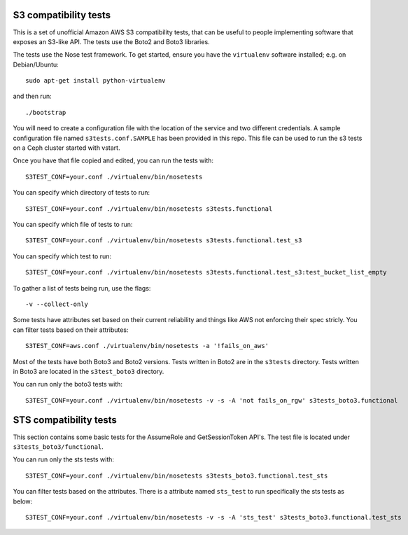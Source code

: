 ========================
 S3 compatibility tests
========================

This is a set of unofficial Amazon AWS S3 compatibility
tests, that can be useful to people implementing software
that exposes an S3-like API. The tests use the Boto2 and Boto3 libraries.

The tests use the Nose test framework. To get started, ensure you have
the ``virtualenv`` software installed; e.g. on Debian/Ubuntu::

	sudo apt-get install python-virtualenv

and then run::

	./bootstrap

You will need to create a configuration file with the location of the
service and two different credentials. A sample configuration file named
``s3tests.conf.SAMPLE`` has been provided in this repo. This file can be
used to run the s3 tests on a Ceph cluster started with vstart.

Once you have that file copied and edited, you can run the tests with::

	S3TEST_CONF=your.conf ./virtualenv/bin/nosetests

You can specify which directory of tests to run::

	S3TEST_CONF=your.conf ./virtualenv/bin/nosetests s3tests.functional

You can specify which file of tests to run::

	S3TEST_CONF=your.conf ./virtualenv/bin/nosetests s3tests.functional.test_s3

You can specify which test to run::

	S3TEST_CONF=your.conf ./virtualenv/bin/nosetests s3tests.functional.test_s3:test_bucket_list_empty

To gather a list of tests being run, use the flags::

	 -v --collect-only

Some tests have attributes set based on their current reliability and
things like AWS not enforcing their spec stricly. You can filter tests
based on their attributes::

	S3TEST_CONF=aws.conf ./virtualenv/bin/nosetests -a '!fails_on_aws'

Most of the tests have both Boto3 and Boto2 versions. Tests written in
Boto2 are in the ``s3tests`` directory. Tests written in Boto3 are
located in the ``s3test_boto3`` directory.

You can run only the boto3 tests with::

        S3TEST_CONF=your.conf ./virtualenv/bin/nosetests -v -s -A 'not fails_on_rgw' s3tests_boto3.functional

========================
 STS compatibility tests
========================

This section contains some basic tests for the AssumeRole and GetSessionToken API's. The test file is located under ``s3tests_boto3/functional``.

You can run only the sts tests with::

        S3TEST_CONF=your.conf ./virtualenv/bin/nosetests s3tests_boto3.functional.test_sts

You can filter tests based on the attributes. There is a attribute named ``sts_test`` to run specifically the sts tests as below::

        S3TEST_CONF=your.conf ./virtualenv/bin/nosetests -v -s -A 'sts_test' s3tests_boto3.functional.test_sts

